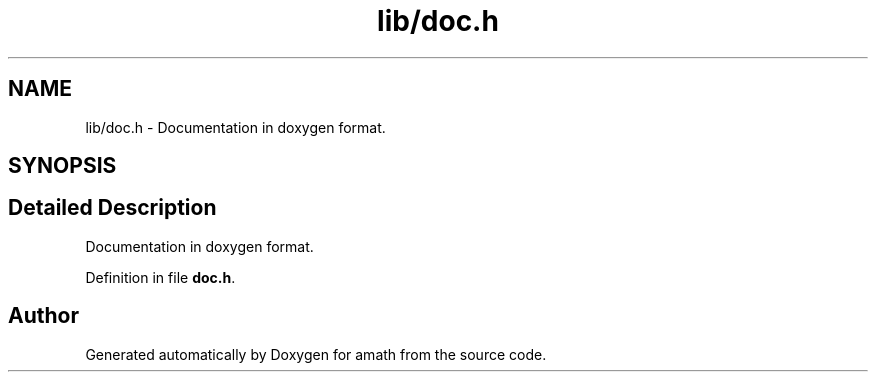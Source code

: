 .TH "lib/doc.h" 3 "Sat Jan 21 2017" "Version 1.6.1" "amath" \" -*- nroff -*-
.ad l
.nh
.SH NAME
lib/doc.h \- Documentation in doxygen format\&.  

.SH SYNOPSIS
.br
.PP
.SH "Detailed Description"
.PP 
Documentation in doxygen format\&. 


.PP
Definition in file \fBdoc\&.h\fP\&.
.SH "Author"
.PP 
Generated automatically by Doxygen for amath from the source code\&.
